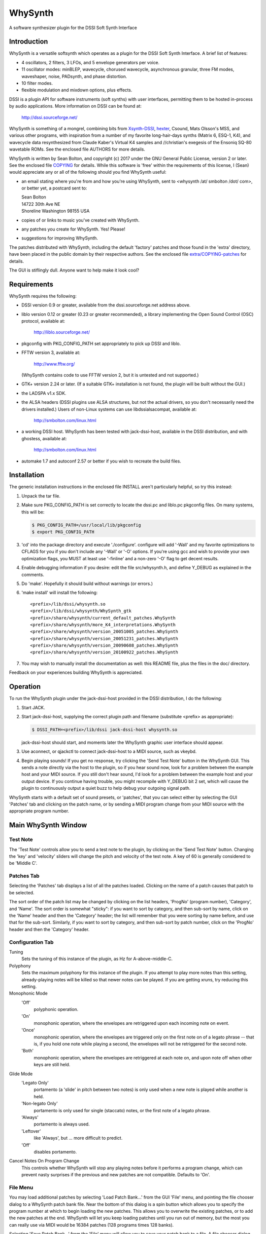 WhySynth
~~~~~~~~

A software synthesizer plugin  for the DSSI Soft Synth Interface

Introduction
============
WhySynth is a versatile softsynth which operates as a plugin for the
DSSI Soft Synth Interface.  A brief list of features:

- 4 oscillators, 2 filters, 3 LFOs, and 5 envelope generators per
  voice.

- 11 oscillator modes: minBLEP, wavecycle, chorused wavecycle,
  asynchronous granular, three FM modes, waveshaper, noise,
  PADsynth, and phase distortion.

- 10 filter modes.

- flexible modulation and mixdown options, plus effects.

DSSI is a plugin API for software instruments (soft synths) with
user interfaces, permitting them to be hosted in-process by audio
applications.  More information on DSSI can be found at:

  http://dssi.sourceforge.net/

WhySynth is something of a mongrel, combining bits from
`Xsynth-DSSI <http://dssi.sourceforge.net/download.html#Xsynth-DSSI>`_,
`hexter <http://dssi.sourceforge.net/hexter.html>`_,
Csound, Mats Olsson's MSS, and various other programs, with
inspiration from a number of my favorite long-hair-days synths
(Matrix 6, ESQ-1, K4), and wavecycle data resynthesized from Claude
Kaber's Virtual K4 samples and //christian's exegesis of the Ensoniq
SQ-80 wavetable ROMs. See the enclosed file AUTHORS for more
details.

WhySynth is written by Sean Bolton, and copyright (c) 2017 under the
GNU General Public License, version 2 or later.  See the enclosed
file `COPYING <COPYING>`_ for details.  While this software is 'free' within the
requirements of this license, I (Sean) would appreciate any or all
of the following should you find WhySynth useful:

- an email stating where you're from and how you're using
  WhySynth, sent to <whysynth /at/ smbolton /dot/ com>, or better
  yet, a postcard sent to:

  |   Sean Bolton
  |   14722 30th Ave NE
  |   Shoreline Washington 98155 USA

- copies of or links to music you've created with WhySynth.

- any patches you create for WhySynth. Yes! Please!

- suggestions for improving WhySynth.

The patches distributed with WhySynth, including the default
'factory' patches and those found in the 'extra' directory, have
been placed in the public domain by their respective authors.  See
the enclosed file `extra/COPYING-patches <extra/COPYING-patches>`_ for details.

The GUI is stiflingly dull.  Anyone want to help make it look cool?

Requirements
============
WhySynth requires the following:

- DSSI version 0.9 or greater, available from the
  dssi.sourceforge.net address above.

- liblo version 0.12 or greater (0.23 or greater recommended), a
  library implementing the Open Sound Control (OSC) protocol,
  available at:

      http://liblo.sourceforge.net/

- pkgconfig with PKG_CONFIG_PATH set appropriately to pick up
  DSSI and liblo.

- FFTW version 3, available at:

      http://www.fftw.org/

  (WhySynth contains code to use FFTW version 2, but it is
  untested and not supported.)

- GTK+ version 2.24 or later.  (If a suitable GTK+ installation
  is not found, the plugin will be built without the GUI.)

- the LADSPA v1.x SDK.

- the ALSA headers (DSSI plugins use ALSA structures, but not
  the actual drivers, so you don't necessarily need the
  drivers installed.)  Users of non-Linux systems can use
  libdssialsacompat, available at:

      http://smbolton.com/linux.html

- a working DSSI host.  WhySynth has been tested with
  jack-dssi-host, available in the DSSI distribution, and with
  ghostess, available at:

      http://smbolton.com/linux.html

- automake 1.7 and autoconf 2.57 or better if you wish to
  recreate the build files.

Installation
============
The generic installation instructions in the enclosed file INSTALL
aren't particularly helpful, so try this instead:

1. Unpack the tar file.

2. Make sure PKG_CONFIG_PATH is set correctly to locate the
   dssi.pc and liblo.pc pkgconfig files.  On many systems, this
   will be:

   .. code-block:: shell

      $ PKG_CONFIG_PATH=/usr/local/lib/pkgconfig
      $ export PKG_CONFIG_PATH

3. 'cd' into the package directory and execute './configure'.
   configure will add '-Wall' and my favorite optimizations to
   CFLAGS for you if you don't include any '-Wall' or '-O' options.
   If you're using gcc and wish to provide your own optimization
   flags, you MUST at least use '-finline' and a non-zero '-O' flag
   to get decent results.

4. Enable debugging information if you desire: edit the file
   src/whysynth.h, and define Y_DEBUG as explained in the
   comments.
    
5. Do 'make'.  Hopefully it should build without warnings (or
   errors.)

6. 'make install' will install the following::

    <prefix>/lib/dssi/whysynth.so
    <prefix>/lib/dssi/whysynth/WhySynth_gtk
    <prefix>/share/whysynth/current_default_patches.WhySynth
    <prefix>/share/whysynth/more_K4_interpretations.WhySynth
    <prefix>/share/whysynth/version_20051005_patches.WhySynth
    <prefix>/share/whysynth/version_20051231_patches.WhySynth
    <prefix>/share/whysynth/version_20090608_patches.WhySynth
    <prefix>/share/whysynth/version_20100922_patches.WhySynth

7. You may wish to manually install the documentation as well: this
   README file, plus the files in the doc/ directory.

Feedback on your experiences building WhySynth is appreciated.

Operation
=========
To run the WhySynth plugin under the jack-dssi-host provided in the
DSSI distribution, I do the following:

1. Start JACK.

2. Start jack-dssi-host, supplying the correct plugin path
   and filename (substitute <prefix> as appropriate):

   .. code-block:: shell

      $ DSSI_PATH=<prefix>/lib/dssi jack-dssi-host whysynth.so

   jack-dssi-host should start, and moments later the WhySynth
   graphic user interface should appear.

3. Use aconnect, or qjackctl to connect jack-dssi-host to a MIDI
   source, such as vkeybd.

4. Begin playing sounds!  If you get no response, try clicking the
   'Send Test Note' button in the WhySynth GUI. This sends a note
   directly via the host to the plugin, so if you hear sound now,
   look for a problem between the example host and your MIDI
   source.  If you still don't hear sound, I'd look for a problem
   between the example host and your output device.  If you
   continue having trouble, you might recompile with Y_DEBUG bit 2
   set, which will cause the plugin to continuously output a quiet
   buzz to help debug your outgoing signal path.

WhySynth starts with a default set of sound presets, or 'patches',
that you can select either by selecting the GUI 'Patches' tab and
clicking on the patch name, or by sending a MIDI program change from
your MIDI source with the appropriate program number.

Main WhySynth Window
====================
Test Note
---------
The 'Test Note' controls allow you to send a test note to the
plugin, by clicking on the 'Send Test Note' button.  Changing the
'key' and 'velocity' sliders will change the pitch and velocity of
the test note.  A key of 60 is generally considered to be
'Middle C'.

Patches Tab
-----------
Selecting the 'Patches' tab displays a list of all the patches loaded.
Clicking on the name of a patch causes that patch to be selected.

The sort order of the patch list may be changed by clicking on the list
headers, 'ProgNo' (program number), 'Category', and 'Name'. The sort order is
somewhat "sticky": if you want to sort by category, and then sub-sort by name,
click on the 'Name' header and then the 'Category' header; the list will
remember that you were sorting by name before, and use that for the sub-sort.
Similarly, if you want to sort by category, and then sub-sort by patch number,
click on the 'ProgNo' header and then the 'Category' header.

Configuration Tab
-----------------
Tuning
    Sets the tuning of this instance of the plugin, as Hz for
    A-above-middle-C.

Polyphony
    Sets the maximum polyphony for this instance of the
    plugin.  If you attempt to play more notes than this setting,
    already-playing notes will be killed so that newer notes can be
    played.  If you are getting xruns, try reducing this setting.

Monophonic Mode
    'Off'
        polyphonic operation.
    'On'
        monophonic operation, where the envelopes are
        retriggered upon each incoming note on event. 
    'Once'
        monophonic operation, where the envelopes are triggered
        only on the first note on of a legato phrase -- that
        is, if you hold one note while playing a second, the
        envelopes will not be retriggered for the second note. 
    'Both'
        monophonic operation, where the envelopes are
        retriggered at each note on, and upon note off when
        other keys are still held.

Glide Mode
    'Legato Only'
        portamento (a 'slide' in pitch between two
        notes) is only used when a new note is played while
        another is held.
    'Non-legato Only'
        portamento is only used for single
        (staccato) notes, or the first note of a legato phrase.
    'Always'
        portamento is always used.
    'Leftover'
        like 'Always', but ... more difficult to predict.
    'Off'
        disables portamento.

Cancel Notes On Program Change
    This controls whether WhySynth will
    stop any playing notes before it performs a program change,
    which can prevent nasty surprises if the previous and new
    patches are not compatible.  Defaults to 'On'.

File Menu
---------
You may load additional patches by selecting 'Load Patch Bank...'
from the GUI 'File' menu, and pointing the file chooser dialog to a
WhySynth patch bank file.  Near the bottom of this dialog is a spin
button which allows you to specify the program number at which to
begin loading the new patches.  This allows you to overwrite the
existing patches, or to add the new patches at the end. WhySynth
will let you keep loading patches until you run out of memory, but
the most you can really use via MIDI would be 16384 patches (128
programs times 128 banks).

Selecting 'Save Patch Bank...' from the 'File' menu will allow you
to save your patch bank to a file.  A file chooser dialog will
appear, which you may use to specify a file name, as well as the
range of patches to be saved.

The 'Import Xsynth-DSSI Patches' menu option allows you to import
patches from WhySynth's predecessor, Xsynth-DSSI.  This conversion
is fairly accurate, but often needs a little hand tweaking,
especially where multiple modulators are used on the same
destination.  Like 'Load Patch Bank...', this import will ask for a
file name, then a program number at which to begin import patches.
You also have the option of importing the patches in 'dual' mode:
each set of oscillator parameters in the Xsynth-DSSI patch is
applied to two WhySynth oscillators (VCO1 to Osc1 and Osc3, VCO2 to
Osc2 and Osc4), and the Xsynth-DSSI filter settings are applied to
both WhySynth filters, with the busing and mixdown set to make
creation of stereo patches easy. Note that the import routine won't
do the stereo-ification for you -- you'll need to detune the
oscillators, or apply different modulation settings, in order to get
a stereo image.

The '(Mis)Interpret K4 Patches...' menu option will do a similar
import of Kawai K4 patches (from 15123-byte 'All Patch Data Dump'
system exclusive format).  Unfortunately, I don't own a K4, so I
have no way of making this function anything more than a wild guess.
Still, the results are sometimes interesting and useable.  Patches
which use PCM (non-single-cycle) samples or more than 4 unique sets
of envelope parameters will be skipped.  A 'dual' option is also
available for doubling up 'single' mode patches ('twin' and 'double'
modes need all four oscillators.) The default patch bank contains a
number of these interpreted K4 patches, and another 454 are
available in the included file extra/more_K4_interpretations.WhySynth.

Note that selecting 'Quit' from the 'File' menu just quits the
WhySynth GUI -- the host and plugin should continue to run.

Edit Menu
---------
Selecting a patch in the 'Patches' tab, then selecting 'Edit Patch...'
from the 'Edit' menu, opens the Patch Edit window....

Patch Edit Window
=================
This windows allows you to edit patches.

The 'Patch Name' text box allows you to change the name of a patch.

You may assign the patch a category using the 'Category' text box, which is
then displayed in the main patch list, and can optionally be used to sort your
patches based on their category. Categories are free-form, so you can set them
to whatever seems useful.

You may optionally add a comment to a patch in the 'Comment' box.

The controls in the Osc1, Osc2, Osc3, Osc4, Filters, Mix, Effect,
LFOs, and Miscellaneous tabs offer real-time control of the
synthesis parameters used by the plugin to create sound.  Only some
of the parameters on the EGO, EG1, EG2, EG3, and EG4 tabs are
real-time; some take effect at the beginning of the next envelope
segment, and some require a voice to be retriggered to take effect.
The voice architecture is described in more detail below.

The controls come in three varieties: rotary knobs, menu buttons,
and spin buttons.  The rotary knobs may be manipulated in several
ways:

- Clicking and dragging a knob with mouse button 1 sets the
  value directly, by making the knob pointer point toward the
  mouse pointer.
- Clicking and dragging a knob with mouse button 3 allows
  incremental adjustment of the knob's current value (without
  a sudden jump.) Horizontal movement produces large variation
  in the knob value, while vertical movement allows finer
  control.
- Clicking on a knob with buttons 1 and 3 increment and
  decrement the knob value.

Many of the bipolar patch parameters (whose values span zero,
such as the 'Detune' and 'Amp Mod Amount' controls) have a small
square button directly below the knob.  Clicking this button will
set the parameter directly to zero. A similar small button below the
Mix tab 'Pan' controls will set the panning directly to center.

The menu buttons may also be manipulated in several ways:

- Clicking the button with mouse button 1 will cause a menu of
  choices to pop up.  Clicking on one of the menu options will
  select that value, however, it can be rather difficult to
  audition the large number of choices using the mouse this
  way. You may prefer to use the keyboard:
- The button may be selected for keyboard input by clicking it
  with mouse button 2 or 3, or by repeatedly pressing the
  tab key until the button is highlighted.
- Once the button is selected for input, you may use the up
  arrow, down arrow, page-up and page-down keys to easily
  browse through the available options.

The 'Test Note' controls are similar to those of the main window,
with the additional of a small square check button.  If you click on
this button, then the 'Send Test Note' button becomes a sticky
'Toggle Test Note' button -- very handy for holding a note on while
twiddling knobs.

Once you have edited a patch to your satisfaction, you may save it
back to the patch bank by clicking the 'Save Changes' button.  You
will be asked to which program number you would like to save your
new patch.  If you do not wish to overwrite an existing patch,
selected the highest available patch number, next to which '(empty)'
will be displayed, to save your changes to a new slot.  Be sure to
then use 'Save Patch Bank...' from the 'File' menu to save your
changes to a file.

The oscillator, filter, effect and envelope generator tabs contain
'Copy' and 'Paste' buttons.  These buttons allow the settings for
their respective voice element to be copied to a 'clipboard', then
pasted into another element of the same type, possibly even in
another patch.

Voice Architecture
==================
In overview, each WhySynth voice consists of four oscillators, whose
output may be routed to two intermediate buses.  Two filters then
take their input from one or the other of these buses, or the second
filter can take its input from the first.  The two buses and the
filter outputs are then mixed down to stereo.  See the enclosed
image `doc/voice_block_diagram.png <doc/voice_block_diagram.png>`_ for a visual representation.

The stereo outputs for all active voices are summed, then passed
through a DC blocker (hard-synced minBLEP oscillators and waveshaper
oscillators can produce a lot of DC.)  The result can then be
optionally processed by an effects section, which at the moment
consists of either a plate reverb simulation or a dual delay.

MIDI information, three low-frequency oscillators (LFOs), and five
envelope generators are available for modulating oscillator and
filter parameters, and many of the modulators can themselves be
modulated by other modulators.

Oscillators
-----------
Each of the four oscillators may be operated in one of ten modes,
or turned off.  All of the modes have eight common controls:

- 'Pitch' and 'Detune' control the fundamental pitch of the
  oscillator, relative to the MIDI key. The former is in
  semitones, the latter in cents.

- 'Bus A Send Level' and 'Bus B Send Level' control the amount of
  the oscillator's output sent to each bus.

- 'Pitch Mod[ulator] Source', 'Pitch Mod Amount', 'Amp[litude] Mod
  Source', and 'Amp Mod Amount' allow selection of a modulation
  source and amount for the oscillator pitch and output level.

All of the modes also have a 'Waveform' control, whose meaning
depends upon the mode, plus zero to four additional mode-dependent
controls.  For many of the modes, the 'Waveform' control selects one
of some 168 different single-cycle 'wavecycle' waveforms.  See the
enclosed file doc/wavetable_guide for more information on these
waveforms.

The ten oscillator modes and their controls are:

1.  Asynchronous Granular - In this mode, the oscillator output is
    generated from many small bursts, or 'grains' of sound.  The
    'Waveform' control selects the wavecycle waveform used as the
    grain source.  The additional controls in this mode are:

    - 'Grain Lz' controls the average number of grains being summed
      to create the sound at any one moment.  The higher this
      setting, the more complex the resulting sound, but also the
      more CPU resources used!

    - 'Grain Spread' controls the amount of random deviation in the
      start times of each grain.

    - 'Grain Envelope' controls the length and shape of each grain.
      'Gaussian' is the typical bell curve, 'Rectangular' is just
      that, and (Curtis) 'Roadsian' smoothly splices gaussian ends
      on a rectangular middle.

    - 'Grain Freq Dist[ribution]' controls the random deviation in
      the frequency of each grain.

2.  'FM Wave->Sine' Phase Modulation - The classic 'FM' synthesis
    technique invented by John Chowning and popularized by the
    Yamaha DX-7, with a twist.  Here, one of the wavecycle waveforms
    is used to modulate a sine wave.  Additional controls are:

    - 'Mod Freq Ratio' sets the ratio of the modulator and carrier
      frequencies from 0.5 to 1 when fully counter-clockwise, in
      integer steps up to 16 to 1 when fully clockwise.

    - 'Mod Freq Detune' offers (very) fine tuning of the frequency
      ratio.

    - 'Mod Index Source' and 'Mod Index Amount' control the depth
      of the phase modulation.

3. 'FM Sine->Wave' Phase Modulation - As above, but here a sine wave
   is used to modulate one of the wavecycle waveforms.

4. 'FM Wave->LF Sine' Phase Modulation - One of the wavecycle
   waveforms is used to modulate a very-low-frequency sine wave,
   yielding an effect somewhat like a rotating speaker cabinet.
   The additional controls for this mode are:

   - 'Low Frequency' sets the frequency of the carrier sine wave,
     from 1/8Hz to 2Hz.

   - 'Mod Index Bias' sets a constant depth of modulation, to which
     is added the variable modulation depth determined by the
     'Mod Index Source' and 'Mod Index Amount' controls.

5. minBLEP - This mode uses the minBLEP technique for generating
   classic-analog waveforms with very little aliasing. The
   available waveforms are:

   0. Sawtooth+
   1. Sawtooth-
   2. Rectangular
   3. Triangular
   4. Clipped Saw
   5. Sample/Hold Noise (think '80s video game)

   minBLEP oscillators may be 'hard synced' to the previous
   (lower-numbered) oscillator by setting the 'Sync' control fully
   to 1.  See the discussion of synchronization below for more
   information.

   The Rectangular and S/H Noise waveforms also feature pulsewidth
   and pulsewidth modulation settings, the Triangular waveform has
   slope and slope modulation controls, and the Clipped Saw
   waveform has tooth width and tooth width modulation controls.
   Beware of overmodulating a Triangular wave's slope; it can
   produce a loud 'pop' which I haven't yet found a fast way of
   avoiding.

6. Noise - This mode comes in four flavors:

   0. White noise
   1. Pink noise
   2. Low-pass filtered white noise
   3. Band-pass filtered white noise

   For the last two, additional controls are provided for the
   filter cutoff/center frequency, and resonance.

7. PADsynth - An implementation of Nasca O. Paul's 'PADsynth'
   bandwidth-enhanced additive synthesis algorithm.  This mode
   takes the spectral profile of the source wavecycle waveform,
   spreads each partial over a range of frequencies, then
   resynthesizes the waveform to create very harmonically rich
   sound.

   Two important differences between this mode and the previous
   modes are that the resynthesis is not done in 'real time', and
   the resulting sound samples use a significant amount of memory.
   When you select a PADsynth patch, or make changes to one, it can
   take up to several seconds before the resynthesized sound is
   available (until which time WhySynth will substitute a simple
   sine wave.) Depending on the number of multisamples the
   wavecycle has, the resulting sound can take up to 3.5 megabytes
   of memory *per oscillator*.  PADsynth multisamples rendered with
   the same parameters are shared between oscillators and WhySynth
   instances, but if the parameters are different, it's easy to
   have WhySynth eat up quite a bit of memory.

   The controls for this mode are:

   - 'Partial Width' sets the degree to which the energy of each
     partial in the source wavecycle is spread over a range of
     frequencies in the resulting sound.  Higher widths result in
     a thicker or more chorused sound.

   - 'Partial Stretch' controls the amount by which the frequency
     center of each source partial is adjusted up or down. Pianos
     and other sound sources with stiff vibrating elements have a
     slight positive stretch to their sound.  Very high or very
     low stretch values will result in metallic, clangorous, or
     ring-modulated sounds.  **Until you get a feel for what the
     PADsynth controls do, always start with this control near
     zero (straight up)**.

   - 'Width Scale / Mode' combines the partial width scaling
     parameter with the stereo/mono mode parameter.  Even
     numbered settings are stereo, which means that the sounds
     written to Bus A and Bus B form a stereo image if
     appropriately panned. The partial width scaling controls
     the degree to which the partial width is increased for
     higher partials.  Many natural sound sources scale at around
     100% -- that is, partial eight will have eight times the
     spread of the fundamental.  Lower scaling settings produce
     more synthetic timbres, while at higher settings the upper
     harmonics merge, creating 'noisy' or 'breathy' sounds.

   - 'Damping' controls the reduction in strength of higher source
     partials (sort of like a low pass filter).  Low settings
     result in a brighter sound.

8. Phase Distortion - This mode implements phase distortion
   synthesis similar to the Casio CZ-series synthesizers.  Various
   functions are used to speed or slow the phase progression of a
   sine oscillator, adding harmonics to the signal and producing a
   sound which is distinctly digital, yet often similar to classic
   analog sounds.

   - The 'Waveform' control selects the resulting waveform when bias
     or modulation is applied -- with zero bias and modulation, a
     sine wave is always produced.  The waveform may be either a
     single shape, such as 'Sawtooth' or 'Pulse', or dual shapes
     which alternate in successive cycles, such as 'Saw & Pulse'.
     The alternation of the two shapes causes the oscillator to
     sound an octave below normal.

   The additional controls in this mode are:

   - 'Mod Balance' is only available when using dual waveforms,
     when it controls the relative amount of distortion applied
     during each waveform's respective cycle.  For example, if
     the waveform selected is 'Saw & Pulse', and this control is
     one fourth of the way from '1st' to '2nd', then during the
     first, sawtooth cycle the oscillator will be twice as
     responsive to bias and modulation as during the second,
     pulse cycle.

   - 'Bias' sets the minimum level of phase distortion.

   - 'Mod Amt Source' and 'Mod Amt Amount' allow selection of a
     modulation source and amount to control, together with the
     'Bias' amount, the total depth of phase distortion.

9. Wavecycle - In this mode, the oscillator produces one of the 168
   or so different single-cycle waveforms.  See the enclosed file
   doc/wavetable_guide for more information on the waveforms.

   Wavecycle oscillators may also be 'hard synced' to the previous
   oscillator, but the minBLEP anti-aliasing used only compensates
   for amplitude changes, not slope changes, at the phase reset,
   and so they will alias more at higher frequencies than a minBLEP
   oscillator would.  The exception to this is waveform 0 'Sine 1',
   which does have slope delta compensation.

   Many of the waveforms are multi-sampled (for band limiting
   and/or formant preservation), and there is a 'Wave Sel[ect]
   Bias' control which may be used to bias the wavetable selection
   toward the higher key ranges, for lower harmonic content.

10. Wavecycle Chorus - This mode is similar to the previous
    'Wavecycle' mode, except that five copies of the waveform are
    generated simultaneously. The additional controls for this mode
    are:
    
    - 'Tuning Spread' sets the degree to which the pitch of each
      copy differs from the others.

    - 'Chorus Depth' determines the extent to which the additional
      copies are mixed into the oscillator's output. At fully
      counter-clockwise, only a single copy is mixed in, while
      when fully clockwise, all five copies are included.

11. Waveshaper - Classic waveshaping, with the wavecycle waveforms
    used as the transfer functions.  As of this writing (2005/12/31),
    only one of the waveforms was created specifically for the
    waveshaper, a (rather boring) Chebychev T5 function, yet many of
    the other waveforms can yield interesting results.  The
    additional controls in this mode are:

    - 'Phase Bias' adds a constant phase bias into the transfer
      function, allowing you to shift the 'zero phase' point of
      the wavecycle.

    - 'Mod Amt Bias' sets the minimum level of the sine wave input
      into the transfer function.

    - 'Mod Amt Source' and 'Mod Amt Amount' allow selection of a
      modulation source and amount for the transfer function input
      level.

Oscillator Synchronization
--------------------------
Oscillators in minBLEP and wavecycle modes have the ability to 'hard
sync' to another oscillator, so that the slave oscillator's phase
resets whenever the master oscillator completes a cycle.  Here are
the rules for using sync:

1. The oscillators are run in numeric order, from Osc1 through Osc4,
   and a lower-numbered master oscillator must provide sync for a
   higher-numbered slave.

2. FM, minBLEP, phase distortion, wavecycle, wavecycle chorus, and
   waveshaper oscillators can be masters.

3. Only minBLEP and wavecycle oscillators can be slaves.

4. Async granular, noise, and PADsynth oscillators neither generate
   nor use sync, and may appear between master and slave.

5. Multiple slaves may sync to one master.

6. Any master overwrites the previous master's sync.

Filters
-------
The two filters each may be operated in one of seven modes, or
turned off.  Filter 1 can take its input from Bus A or Bus B, and
Filter 2 can take its input from either bus, or from the output of
Filter 1. All filter modes have cutoff/center frequency, frequency
modulation, and resonance/bandwidth controls.  The filter modes are:

1. The 2-pole (12dB/octave) low-pass filter from Xsynth.

2. The 4-pole (24dB/octave) low-pass filter from Xsynth.

3. Fons Adriaensen's MVC LPF-3, modeled after the voltage-controlled
   lowpass filter invented by R. A. Moog.  This mode has an
   additional 'Drive' control which adjusts the level of the signal
   within the filter, thereby changing the intensity of its
   non-linear effects.

4. The 4-pole low-pass filter from amSynth.

5. A 4-pole low-pass filter with clipping.  This is two, 2-pole
   filter stages with a hard clipper before each stage.  A 'Drive'
   control adjusts the relative clipping threshold.

6. A 4-pole band-pass filter.

7. The 2-pole, constant-gain, 'resonz' band-pass filter from Csound.
   In this mode, the 'Bandwidth' control operates backwards, so
   that it has the same intuitive 'feel' as the 'Resonance' control
   in other modes: turn it counter-clockwise for wider bandwidths,
   clockwise for narrower.

8. A 2-pole high-pass filter.

9. A 4-pole high-pass filter.

10. A 4-pole band-reject filter.

Mix
---
The mix controls allow setting the output level and left/right pan
of each of Bus A, Bus B, Filter 1 output, and Filter 2 output. A
Master Volume control controls the level of the resulting left and
right outputs.

Note that final output level is also 'hard-wired' to the EGO
envelope generator.

Effects
-------
Three effects are available: Tim Goetze's Versatile Plate reverb
simulation, Sean Costello's Csound reverb, and a Dual Delay.  All
effects share a 'Mix' control, which sets the blend of wet (effect)
and dry (uneffected) signals.

The 'Plate Reverb' has these controls:

- 'Bandwidth' controls the amount of high frequency passed from the
  input into the reverb simulation.

- 'Tail' controls the length of the reverb tail.

- 'Damping' controls the attenuation of high frequencies
  within the reverb 'tank'.

The 'Dual Delay' has these controls:

- 'Feedback' controls how much of the delayed signals is fed back
  into the delay lines.

- 'Feed Across' controls how much of the left signal (including
  feedback) is fed into the right delay line, and vice versa for
  right signal into left delay line.  With zero Feed Across, the
  left and right channel delays are completely independent.  With
  full Feed Across, sounds will 'ping-pong' between the two
  channels.

- 'Left Delay' and 'Right Delay' set the left and right delay times,
  respectively.

- 'Damping' controls the attenuation of high frequencies going in to
  the delay lines.

The 'SC Reverb' has these controls:

- Greater 'Feedback' creates a longer reverb 'tail'.

- A higher 'Low Pass Freq' causes less damping of high frequencies.

- 'Pitch Mod' controls the amount of random pitch shift in the delay
  lines.

Modulation
==========
There are 23 different modulation sources available for every voice
modulation option mentioned above, plus each of the LFOs and
envelope generators can themselves be modulated.  Briefly, the
modulation sources are:

0.  Constant On
1.  Mod Wheel
2.  Pressure
3.  Key
4.  Velocity
5.  GLFO Bipolar
6.  GLFO Unipolar
7.  VLFO Bipolar
8.  VLFO Unipolar
9.  MLFO 0 Bipolar
10. MLFO 0 Unipolar
11. MLFO 1 Bipolar
12. MLFO 1 Unipolar
13. MLFO 2 Bipolar
14. MLFO 2 Unipolar
15. MLFO 3 Bipolar
16. MLFO 3 Unipolar
17. EGO
18. EG1
19. EG2
20. EG3
21. EG4
22. ModMix

The 'Constant On' modulation source always has a value of '1', or
fully on.

MIDI Modulators
---------------
1. Mod Wheel - This mod source takes the value of MIDI modulation
   wheel (control change #1).

2. Pressure - This mod source combines, for each voice, the MIDI
   channel pressure and key (polyphonic) pressure for the note.

3. Key - These mod is set to the note's key.

4. Velocity - This mod is set to the note's velocity.

LFOs
----
There are three low-frequency oscillators available for use as
modulators: an instrument-wide 'global' LFO (GLFO), a per-voice LFO
(VLFO), and another per-voice multi-phase LFO (MLFO), which is
actually four LFOs in one.

Each LFO has two outputs, a bipolar (-1 to 1) output, and a unipolar
(0 to 1) output.  As a rule of thumb, the bipolar outputs tend to be
best when modulating oscillator pitch or filter cutoff frequency,
and the unipolar outputs tend to be best when modulating amplitude.

Each LFO has a frequency control and a waveform selection control.
The LFOs use the same waveforms as the wavecycle oscillators, but
the wavetables also contain some non-bandlimited, Gibbs-effect-free
waveforms specifically intended for use with the LFOs. These appear
in the 'LFO' section of the wavetable pop-up menus.

Each LFO also has amplitude modulation source and amount controls.
Since the GLFO is one LFO shared by all voices within an WhySynth
instance, it does not have any of the per-voice modulation sources
available to it.

The VLFO and MLFO both have 'Delay' controls which set the time from
key-on that it takes the LFO to fade up to full strength.

The MLFO is actually four LFOs with a common set of controls.  The
'Phase Spread' control sets the initial phase difference, in
degrees, between successive MLFO LFOs, so that if this control is
set at 90, then MLFO 0 will start with a phase of 0 degrees, MLFO 1
with a phase of 90 degrees, MLFO 2 with 180, and MLFO 3 with 270. If
the 'Random Freq' control is zero, the MLFO LFOs will maintain this
phase difference over time.  Otherwise, 'Random Freq' controls the
random deviation in the individual LFOs frequencies, and their phase
differences will drift over time.

Envelope Generators
-------------------
There are five envelope generators per voice, each of which may be
run in one of five modes, and EGs EG1 through EG4 may also be turned
off.

The Output Envelope Generator EGO is special, in that the final
output amplitude of the voice is 'hard-wired' to be controlled by
the EGO level, and the voice is terminated when EGO reaches the end
of its final segment.

The five EG modes all have four segments, with four 'time' controls
setting the length of each segment, and three 'level' controls
setting the level of the envelope between each segment.  There are
also four 'shape' controls, which determine how the envelope level
changes within each segment.  'Lead' shapes at first approach the
segment's ending value more quickly than 'Linear' and then slow
their approach, 'Lag' shapes have slow initial approaches then
quickly arrive at the ending value.  'Hold' and 'Jump' are special
shapes which hold the segment's initial value for the duration of
the segment, and jump immediately to the segment's ending value,
respectively.  See the enclosed images doc/eg_shapes_*.png for
visual representations of the shapes:

    | `EG Shapes - Rising, Part 1 <doc/eg_shapes_rising_1.png>`_
    | `EG Shapes - Rising, Part 2 <doc/eg_shapes_rising_2.png>`_
    | `EG Shapes - Falling, Part 1 <doc/eg_shapes_falling_1.png>`_
    | `EG Shapes - Falling, Part 2 <doc/eg_shapes_falling_2.png>`_

The five EG modes are named:

1. ADSR
2. AAASR
3. AASRR
4. ASRRR
5. One-Shot

Modes 2, 3 and 4, run through their first three, two, and one
segments, respectively, before pausing until the key is released.
The knob labels in the GUI change with the mode to reflect this, so
that the level control at which this pause takes place is always
labeled 'Sustain Level'.  Once the key is released, the EG then
continues running through the remaining segments.

Mode 5, 'One-Shot', does not pause for a sustain, but continues
through all four segments regardless of the key on status.  Mode 1,
'ADSR', is just an AAASR envelope with some of the controls
greyed-out to provide the traditional and sometimes convenient
'ADSR' envelope.

Each envelope has five additional controls:

- 'Vel->Level' controls the sensitivity of the envelope levels to
  the key velocity. At a setting of 0, the envelope always goes to
  full output.  At maximum MIDI velocity (127), the envelope
  always goes to full output.  Otherwise, the lower the velocity
  and higher the sensitivity, the greater the reduction of the
  envelope's output.

- The 'Vel->Time', and 'Kbd->Time' control how the note velocity and
  key influence the envelope times. When these controls are set to
  positive amounts, the envelope times get shorter with higher
  velocities and keys; similarly, with negative settings, the
  times get longer with higher velocities and keys.

- 'Amp Mod Source' and 'Amp Mod Amount' allow the envelope output to
  be modulated by another modulator.

ModMix
------
On the 'Miscellaneous' tab, there are five controls for the 'ModMix'
modulation source.  This source actually takes two other modulation
sources, mixes their values together in adjustable amounts, and adds
an adjustable bias -- useful for when you need to modulate one
parameter with two different modulators.

Other Miscellaneous Controls
----------------------------
Also on the 'Miscellaneous' tab are 'Glide Rate' and 'Bend Range'
controls. The pitch from the MIDI key may be lagged by the 'Glide
Rate' value, as determined by the glide mode and other keys in play
(see above).  'Bend Range' sets the response to MIDI pitch bend, in
semitones.

MIDI Controller Mapping
=======================
For DSSI hosts that support MIDI controller mapping, WhySynth
requests that they map one MIDI controller:

- MIDI Control Change 5 "Portamento time" is mapped to the
  PORTAMENTO 'glide' control, although in a somewhat backward way:
  higher CC values map to shorter glide times, and lower CC values
  to longer glide times.

Other mappings can be configured by modifying the source code; see
the function y_get_midi_controller() in the file src/dssp_synth.c
for details.

WhySynth itself interprets several other MIDI control messages:

- MIDI Control Change 7 "Volume" controls the output level, without
  affecting the Master Volume control.

- MIDI Control Change 1 "Modulation wheel" is available as the "Mod
  Wheel" modulation source.

- MIDI channel pressure and key pressure are combined (per note) and
  available as the "Pressure" modulation source.

- MIDI Control Change 10 "Panning" controls panning of the output.

Questions That Might Be Frequently Asked
========================================

Q1. The plugin seems to work fine, but the GUI never appears. Why?

A1. Make sure the hostname of your machine is resolvable (if not, the
OSC messages can't be sent between host and GUI).  If your machine's
hostname is 'foo.bar.net', make sure you either have an entry for
'foo.bar.net' in /etc/hosts, or your DNS server can resolve it. Test
this with e.g. 'ping foo.bar.net'. To test that the GUI itself
works, you can start it by itself (without a DSSI host) by giving it
the '-test' option, for example:

.. code-block:: shell

   $ <prefix>/lib/dssi/whysynth/WhySynth_gtk -test

Q2. Help! I twist a knob, and get booted out of JACK!

A2. Particularly with the granular oscillators, it's really easy to
eat up lots of CPU with WhySynth. Some suggestions for making the
most of your setup:

- Use a recent version of JACK with a high '--timeout' value.
- Set the 'Polyphony' configuration setting to the minimum your
  work needs.
- Use the most efficient oscillator or filter mode that will get
  the sound you want: granular oscillators take the most CPU
  (proportional to the 'Grain Lz' setting), followed by
  PADsynth, waveshaper, FM, and wavecycle, with minBLEP
  oscillators taking the least. Fons' MVC LPF-3 filter takes
  more CPU than the other filters.
- Turn off any unused oscillators or EGs.
- Keep your EGO release times to a minimum, so active voices are
  turned off promptly.

Q3. Woah! Where'd that nasty sound come from?

A3. If the sound you're getting sucks more than you think it should,
check for the following:

- Volume too high: especially when using asynchronous granular
  oscillators, or high filter resonance, your signal may be so
  hot it's clipping.  Try reducing the oscillator bus send
  levels, the mix levels, and the master volume.
- YDB_AUDIO set: if you've got a ~600Hz buzz in the
  output even when you're not playing anything, your plugin
  was probably compiled with the XDB_AUDIO debug bit set.  Fix
  that and recompile.
- Pitch too high: even with the minBLEP oscillators, it is
  possible to get audible aliasing on very high notes.  This
  is especially true when using oscillator sync while the
  slave is producing a sine wave, since the band-limiting
  technique doesn't deal as well with waveforms having
  continuously varying slope.
- PADsynth 'Partial Stretch' too high or too low: if the stretch
  control is not close to zero (midway), very clangorous or
  metallic sounds result.

Q4. Help! My async granular patch sounds horribly out of tune, but
only sometimes.  What's wrong?

A4. Make sure your glide setting is completely off (for now, that's
fully clockwise to '1').  Even a very little glide with long grain
envelopes will cause the problem.

Q5. I upgraded from the 20100922 release to the 20120729 release, and
the default patches changed, breaking my super-cool setup.  What
gives?

A5. Just load the extra/version_20100922_patches.WhySynth file.

Q6. How can I map other MIDI control change (CC) or NRPN messages to
WhySynth ports?

A6. DSSI doesn't (yet) support run-time configuration of these
controller mappings, but you can set up your own mappings by editing
the function y_get_midi_controller() in the file src/dssp_synth.c,
then recompiling.  See the comments there for more information.

Q7. Uggh. The new cairo knobs look really nice, but they're too slow
on my remote X display.  What do I do?

A7. Change the line 'static int prefer_cairo = TRUE;' to FALSE in
gtkknob.c and recompile.
